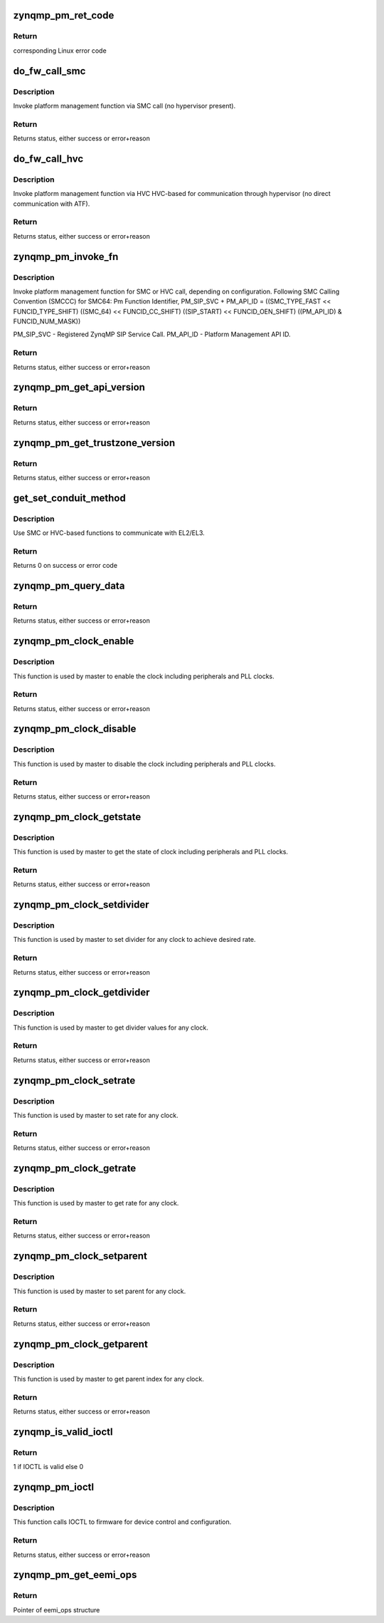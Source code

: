 .. -*- coding: utf-8; mode: rst -*-
.. src-file: drivers/firmware/xilinx/zynqmp.c

.. _`zynqmp_pm_ret_code`:

zynqmp_pm_ret_code
==================

.. c:function:: int zynqmp_pm_ret_code(u32 ret_status)

    Convert PMU-FW error codes to Linux error codes

    :param ret_status:
        PMUFW return code
    :type ret_status: u32

.. _`zynqmp_pm_ret_code.return`:

Return
------

corresponding Linux error code

.. _`do_fw_call_smc`:

do_fw_call_smc
==============

.. c:function:: int do_fw_call_smc(u64 arg0, u64 arg1, u64 arg2, u32 *ret_payload)

    Call system-level platform management layer (SMC)

    :param arg0:
        Argument 0 to SMC call
    :type arg0: u64

    :param arg1:
        Argument 1 to SMC call
    :type arg1: u64

    :param arg2:
        Argument 2 to SMC call
    :type arg2: u64

    :param ret_payload:
        Returned value array
    :type ret_payload: u32 \*

.. _`do_fw_call_smc.description`:

Description
-----------

Invoke platform management function via SMC call (no hypervisor present).

.. _`do_fw_call_smc.return`:

Return
------

Returns status, either success or error+reason

.. _`do_fw_call_hvc`:

do_fw_call_hvc
==============

.. c:function:: int do_fw_call_hvc(u64 arg0, u64 arg1, u64 arg2, u32 *ret_payload)

    Call system-level platform management layer (HVC)

    :param arg0:
        Argument 0 to HVC call
    :type arg0: u64

    :param arg1:
        Argument 1 to HVC call
    :type arg1: u64

    :param arg2:
        Argument 2 to HVC call
    :type arg2: u64

    :param ret_payload:
        Returned value array
    :type ret_payload: u32 \*

.. _`do_fw_call_hvc.description`:

Description
-----------

Invoke platform management function via HVC
HVC-based for communication through hypervisor
(no direct communication with ATF).

.. _`do_fw_call_hvc.return`:

Return
------

Returns status, either success or error+reason

.. _`zynqmp_pm_invoke_fn`:

zynqmp_pm_invoke_fn
===================

.. c:function:: int zynqmp_pm_invoke_fn(u32 pm_api_id, u32 arg0, u32 arg1, u32 arg2, u32 arg3, u32 *ret_payload)

    Invoke the system-level platform management layer caller function depending on the configuration

    :param pm_api_id:
        Requested PM-API call
    :type pm_api_id: u32

    :param arg0:
        Argument 0 to requested PM-API call
    :type arg0: u32

    :param arg1:
        Argument 1 to requested PM-API call
    :type arg1: u32

    :param arg2:
        Argument 2 to requested PM-API call
    :type arg2: u32

    :param arg3:
        Argument 3 to requested PM-API call
    :type arg3: u32

    :param ret_payload:
        Returned value array
    :type ret_payload: u32 \*

.. _`zynqmp_pm_invoke_fn.description`:

Description
-----------

Invoke platform management function for SMC or HVC call, depending on
configuration.
Following SMC Calling Convention (SMCCC) for SMC64:
Pm Function Identifier,
PM_SIP_SVC + PM_API_ID =
((SMC_TYPE_FAST << FUNCID_TYPE_SHIFT)
((SMC_64) << FUNCID_CC_SHIFT)
((SIP_START) << FUNCID_OEN_SHIFT)
((PM_API_ID) & FUNCID_NUM_MASK))

PM_SIP_SVC   - Registered ZynqMP SIP Service Call.
PM_API_ID    - Platform Management API ID.

.. _`zynqmp_pm_invoke_fn.return`:

Return
------

Returns status, either success or error+reason

.. _`zynqmp_pm_get_api_version`:

zynqmp_pm_get_api_version
=========================

.. c:function:: int zynqmp_pm_get_api_version(u32 *version)

    Get version number of PMU PM firmware

    :param version:
        Returned version value
    :type version: u32 \*

.. _`zynqmp_pm_get_api_version.return`:

Return
------

Returns status, either success or error+reason

.. _`zynqmp_pm_get_trustzone_version`:

zynqmp_pm_get_trustzone_version
===============================

.. c:function:: int zynqmp_pm_get_trustzone_version(u32 *version)

    Get secure trustzone firmware version

    :param version:
        Returned version value
    :type version: u32 \*

.. _`zynqmp_pm_get_trustzone_version.return`:

Return
------

Returns status, either success or error+reason

.. _`get_set_conduit_method`:

get_set_conduit_method
======================

.. c:function:: int get_set_conduit_method(struct device_node *np)

    Choose SMC or HVC based communication

    :param np:
        Pointer to the device_node structure
    :type np: struct device_node \*

.. _`get_set_conduit_method.description`:

Description
-----------

Use SMC or HVC-based functions to communicate with EL2/EL3.

.. _`get_set_conduit_method.return`:

Return
------

Returns 0 on success or error code

.. _`zynqmp_pm_query_data`:

zynqmp_pm_query_data
====================

.. c:function:: int zynqmp_pm_query_data(struct zynqmp_pm_query_data qdata, u32 *out)

    Get query data from firmware

    :param qdata:
        Variable to the zynqmp_pm_query_data structure
    :type qdata: struct zynqmp_pm_query_data

    :param out:
        Returned output value
    :type out: u32 \*

.. _`zynqmp_pm_query_data.return`:

Return
------

Returns status, either success or error+reason

.. _`zynqmp_pm_clock_enable`:

zynqmp_pm_clock_enable
======================

.. c:function:: int zynqmp_pm_clock_enable(u32 clock_id)

    Enable the clock for given id

    :param clock_id:
        ID of the clock to be enabled
    :type clock_id: u32

.. _`zynqmp_pm_clock_enable.description`:

Description
-----------

This function is used by master to enable the clock
including peripherals and PLL clocks.

.. _`zynqmp_pm_clock_enable.return`:

Return
------

Returns status, either success or error+reason

.. _`zynqmp_pm_clock_disable`:

zynqmp_pm_clock_disable
=======================

.. c:function:: int zynqmp_pm_clock_disable(u32 clock_id)

    Disable the clock for given id

    :param clock_id:
        ID of the clock to be disable
    :type clock_id: u32

.. _`zynqmp_pm_clock_disable.description`:

Description
-----------

This function is used by master to disable the clock
including peripherals and PLL clocks.

.. _`zynqmp_pm_clock_disable.return`:

Return
------

Returns status, either success or error+reason

.. _`zynqmp_pm_clock_getstate`:

zynqmp_pm_clock_getstate
========================

.. c:function:: int zynqmp_pm_clock_getstate(u32 clock_id, u32 *state)

    Get the clock state for given id

    :param clock_id:
        ID of the clock to be queried
    :type clock_id: u32

    :param state:
        1/0 (Enabled/Disabled)
    :type state: u32 \*

.. _`zynqmp_pm_clock_getstate.description`:

Description
-----------

This function is used by master to get the state of clock
including peripherals and PLL clocks.

.. _`zynqmp_pm_clock_getstate.return`:

Return
------

Returns status, either success or error+reason

.. _`zynqmp_pm_clock_setdivider`:

zynqmp_pm_clock_setdivider
==========================

.. c:function:: int zynqmp_pm_clock_setdivider(u32 clock_id, u32 divider)

    Set the clock divider for given id

    :param clock_id:
        ID of the clock
    :type clock_id: u32

    :param divider:
        divider value
    :type divider: u32

.. _`zynqmp_pm_clock_setdivider.description`:

Description
-----------

This function is used by master to set divider for any clock
to achieve desired rate.

.. _`zynqmp_pm_clock_setdivider.return`:

Return
------

Returns status, either success or error+reason

.. _`zynqmp_pm_clock_getdivider`:

zynqmp_pm_clock_getdivider
==========================

.. c:function:: int zynqmp_pm_clock_getdivider(u32 clock_id, u32 *divider)

    Get the clock divider for given id

    :param clock_id:
        ID of the clock
    :type clock_id: u32

    :param divider:
        divider value
    :type divider: u32 \*

.. _`zynqmp_pm_clock_getdivider.description`:

Description
-----------

This function is used by master to get divider values
for any clock.

.. _`zynqmp_pm_clock_getdivider.return`:

Return
------

Returns status, either success or error+reason

.. _`zynqmp_pm_clock_setrate`:

zynqmp_pm_clock_setrate
=======================

.. c:function:: int zynqmp_pm_clock_setrate(u32 clock_id, u64 rate)

    Set the clock rate for given id

    :param clock_id:
        ID of the clock
    :type clock_id: u32

    :param rate:
        rate value in hz
    :type rate: u64

.. _`zynqmp_pm_clock_setrate.description`:

Description
-----------

This function is used by master to set rate for any clock.

.. _`zynqmp_pm_clock_setrate.return`:

Return
------

Returns status, either success or error+reason

.. _`zynqmp_pm_clock_getrate`:

zynqmp_pm_clock_getrate
=======================

.. c:function:: int zynqmp_pm_clock_getrate(u32 clock_id, u64 *rate)

    Get the clock rate for given id

    :param clock_id:
        ID of the clock
    :type clock_id: u32

    :param rate:
        rate value in hz
    :type rate: u64 \*

.. _`zynqmp_pm_clock_getrate.description`:

Description
-----------

This function is used by master to get rate
for any clock.

.. _`zynqmp_pm_clock_getrate.return`:

Return
------

Returns status, either success or error+reason

.. _`zynqmp_pm_clock_setparent`:

zynqmp_pm_clock_setparent
=========================

.. c:function:: int zynqmp_pm_clock_setparent(u32 clock_id, u32 parent_id)

    Set the clock parent for given id

    :param clock_id:
        ID of the clock
    :type clock_id: u32

    :param parent_id:
        parent id
    :type parent_id: u32

.. _`zynqmp_pm_clock_setparent.description`:

Description
-----------

This function is used by master to set parent for any clock.

.. _`zynqmp_pm_clock_setparent.return`:

Return
------

Returns status, either success or error+reason

.. _`zynqmp_pm_clock_getparent`:

zynqmp_pm_clock_getparent
=========================

.. c:function:: int zynqmp_pm_clock_getparent(u32 clock_id, u32 *parent_id)

    Get the clock parent for given id

    :param clock_id:
        ID of the clock
    :type clock_id: u32

    :param parent_id:
        parent id
    :type parent_id: u32 \*

.. _`zynqmp_pm_clock_getparent.description`:

Description
-----------

This function is used by master to get parent index
for any clock.

.. _`zynqmp_pm_clock_getparent.return`:

Return
------

Returns status, either success or error+reason

.. _`zynqmp_is_valid_ioctl`:

zynqmp_is_valid_ioctl
=====================

.. c:function:: int zynqmp_is_valid_ioctl(u32 ioctl_id)

    Check whether IOCTL ID is valid or not

    :param ioctl_id:
        IOCTL ID
    :type ioctl_id: u32

.. _`zynqmp_is_valid_ioctl.return`:

Return
------

1 if IOCTL is valid else 0

.. _`zynqmp_pm_ioctl`:

zynqmp_pm_ioctl
===============

.. c:function:: int zynqmp_pm_ioctl(u32 node_id, u32 ioctl_id, u32 arg1, u32 arg2, u32 *out)

    PM IOCTL API for device control and configs

    :param node_id:
        Node ID of the device
    :type node_id: u32

    :param ioctl_id:
        ID of the requested IOCTL
    :type ioctl_id: u32

    :param arg1:
        Argument 1 to requested IOCTL call
    :type arg1: u32

    :param arg2:
        Argument 2 to requested IOCTL call
    :type arg2: u32

    :param out:
        Returned output value
    :type out: u32 \*

.. _`zynqmp_pm_ioctl.description`:

Description
-----------

This function calls IOCTL to firmware for device control and configuration.

.. _`zynqmp_pm_ioctl.return`:

Return
------

Returns status, either success or error+reason

.. _`zynqmp_pm_get_eemi_ops`:

zynqmp_pm_get_eemi_ops
======================

.. c:function:: const struct zynqmp_eemi_ops *zynqmp_pm_get_eemi_ops( void)

    Get eemi ops functions

    :param void:
        no arguments
    :type void: 

.. _`zynqmp_pm_get_eemi_ops.return`:

Return
------

Pointer of eemi_ops structure

.. This file was automatic generated / don't edit.

